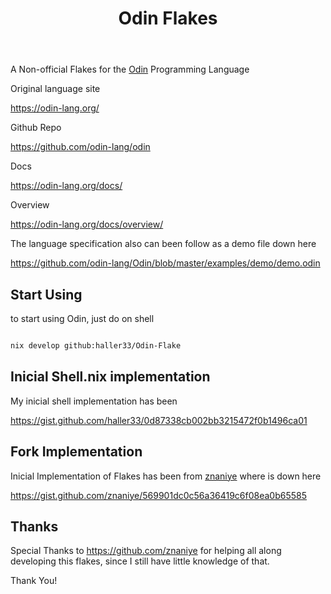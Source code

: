 #+title: Odin Flakes

   A Non-official Flakes for the [[https://github.com/odin-lang/odin][Odin]] Programming Language

   Original language site

   https://odin-lang.org/

   Github Repo

   https://github.com/odin-lang/odin

   Docs

   https://odin-lang.org/docs/

   Overview

   https://odin-lang.org/docs/overview/

   The language specification also can been follow as a demo file down here

   https://github.com/odin-lang/Odin/blob/master/examples/demo/demo.odin

** Start Using

to start using Odin, just do on shell

#+begin_src bash

nix develop github:haller33/Odin-Flake

#+end_src


** Inicial Shell.nix implementation

My inicial shell implementation has been

https://gist.github.com/haller33/0d87338cb002bb3215472f0b1496ca01

** Fork Implementation

Inicial Implementation of Flakes has been from [[https://github.com/znaniye][znaniye]] where is down here

https://gist.github.com/znaniye/569901dc0c56a36419c6f08ea0b65585

** Thanks

Special Thanks to [[https://github.com/znaniye]] for helping all along developing this flakes, since I still have little knowledge of that.

Thank You!
